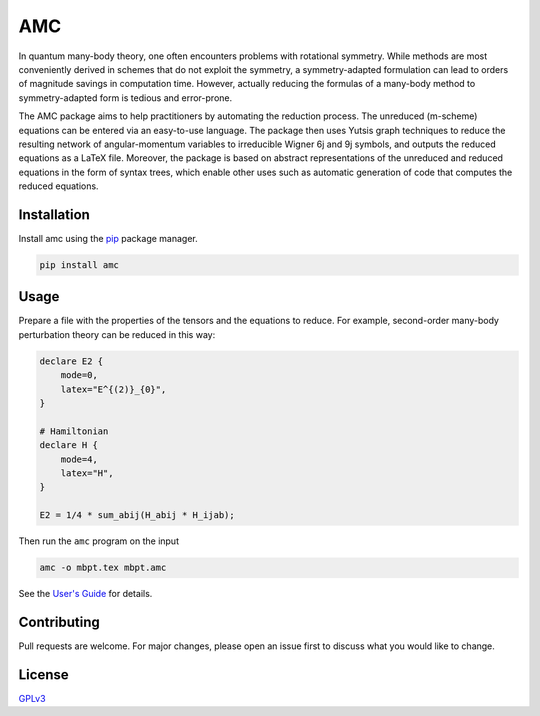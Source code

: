 AMC
===

.. image:: https://img.shields.io/readthedocs/amc   :alt: Read the Docs

In quantum many-body theory, one often encounters problems with rotational
symmetry. While methods are most conveniently derived in schemes that do not
exploit the symmetry, a symmetry-adapted formulation can lead to orders of
magnitude savings in computation time. However, actually reducing the formulas
of a many-body method to symmetry-adapted form is tedious and error-prone.

The AMC package aims to help practitioners by automating the reduction
process. The unreduced (m-scheme) equations can be entered via an easy-to-use
language. The package then uses Yutsis graph techniques to reduce the
resulting network of angular-momentum variables to irreducible Wigner 6j and
9j symbols, and outputs the reduced equations as a LaTeX file. Moreover, the
package is based on abstract representations of the unreduced and reduced
equations in the form of syntax trees, which enable other uses such as
automatic generation of code that computes the reduced equations.

Installation
------------
Install amc using the `pip <https://pip.pypa.io/en/stable/>`_ package manager.

.. code-block:: bash

    pip install amc

Usage
-----
Prepare a file with the properties of the tensors and the equations to reduce.
For example, second-order many-body perturbation theory can be reduced in this
way:

.. code-block:: none

    declare E2 {
        mode=0,
        latex="E^{(2)}_{0}",
    }

    # Hamiltonian
    declare H {
        mode=4,
        latex="H",
    }

    E2 = 1/4 * sum_abij(H_abij * H_ijab);

Then run the ``amc`` program on the input

.. code-block:: bash

    amc -o mbpt.tex mbpt.amc

See the `User's Guide <docs/ug.rst>`_ for details.

Contributing
------------
Pull requests are welcome. For major changes, please open an issue first to discuss what you would like to change.

License
-------
`GPLv3 <ttps://choosealicense.com/licenses/gpl-3.0/>`_
